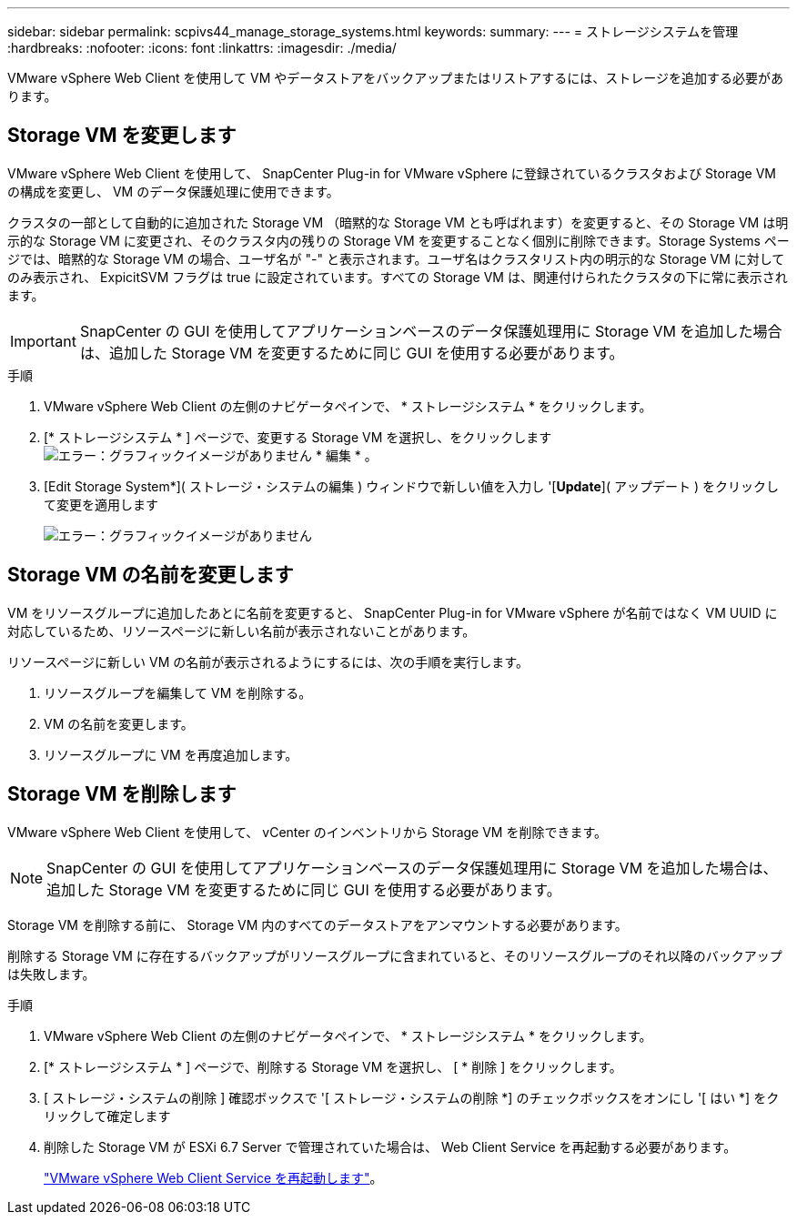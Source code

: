 ---
sidebar: sidebar 
permalink: scpivs44_manage_storage_systems.html 
keywords:  
summary:  
---
= ストレージシステムを管理
:hardbreaks:
:nofooter: 
:icons: font
:linkattrs: 
:imagesdir: ./media/


[role="lead"]
VMware vSphere Web Client を使用して VM やデータストアをバックアップまたはリストアするには、ストレージを追加する必要があります。



== Storage VM を変更します

VMware vSphere Web Client を使用して、 SnapCenter Plug-in for VMware vSphere に登録されているクラスタおよび Storage VM の構成を変更し、 VM のデータ保護処理に使用できます。

クラスタの一部として自動的に追加された Storage VM （暗黙的な Storage VM とも呼ばれます）を変更すると、その Storage VM は明示的な Storage VM に変更され、そのクラスタ内の残りの Storage VM を変更することなく個別に削除できます。Storage Systems ページでは、暗黙的な Storage VM の場合、ユーザ名が "-" と表示されます。ユーザ名はクラスタリスト内の明示的な Storage VM に対してのみ表示され、 ExpicitSVM フラグは true に設定されています。すべての Storage VM は、関連付けられたクラスタの下に常に表示されます。


IMPORTANT: SnapCenter の GUI を使用してアプリケーションベースのデータ保護処理用に Storage VM を追加した場合は、追加した Storage VM を変更するために同じ GUI を使用する必要があります。

.手順
. VMware vSphere Web Client の左側のナビゲータペインで、 * ストレージシステム * をクリックします。
. [* ストレージシステム * ] ページで、変更する Storage VM を選択し、をクリックします image:scpivs44_image25.png["エラー：グラフィックイメージがありません"] * 編集 * 。
. [Edit Storage System*]( ストレージ・システムの編集 ) ウィンドウで新しい値を入力し '[*Update*]( アップデート ) をクリックして変更を適用します
+
image:scpivs44_image26.png["エラー：グラフィックイメージがありません"]





== Storage VM の名前を変更します

VM をリソースグループに追加したあとに名前を変更すると、 SnapCenter Plug-in for VMware vSphere が名前ではなく VM UUID に対応しているため、リソースページに新しい名前が表示されないことがあります。

リソースページに新しい VM の名前が表示されるようにするには、次の手順を実行します。

. リソースグループを編集して VM を削除する。
. VM の名前を変更します。
. リソースグループに VM を再度追加します。




== Storage VM を削除します

VMware vSphere Web Client を使用して、 vCenter のインベントリから Storage VM を削除できます。


NOTE: SnapCenter の GUI を使用してアプリケーションベースのデータ保護処理用に Storage VM を追加した場合は、追加した Storage VM を変更するために同じ GUI を使用する必要があります。

Storage VM を削除する前に、 Storage VM 内のすべてのデータストアをアンマウントする必要があります。

削除する Storage VM に存在するバックアップがリソースグループに含まれていると、そのリソースグループのそれ以降のバックアップは失敗します。

.手順
. VMware vSphere Web Client の左側のナビゲータペインで、 * ストレージシステム * をクリックします。
. [* ストレージシステム * ] ページで、削除する Storage VM を選択し、 [ * 削除 ] をクリックします。
. [ ストレージ・システムの削除 ] 確認ボックスで '[ ストレージ・システムの削除 *] のチェックボックスをオンにし '[ はい *] をクリックして確定します
. 削除した Storage VM が ESXi 6.7 Server で管理されていた場合は、 Web Client Service を再起動する必要があります。
+
link:scpivs44_manage_the_vmware_vsphere_web_client_service.html["VMware vSphere Web Client Service を再起動します"]。


